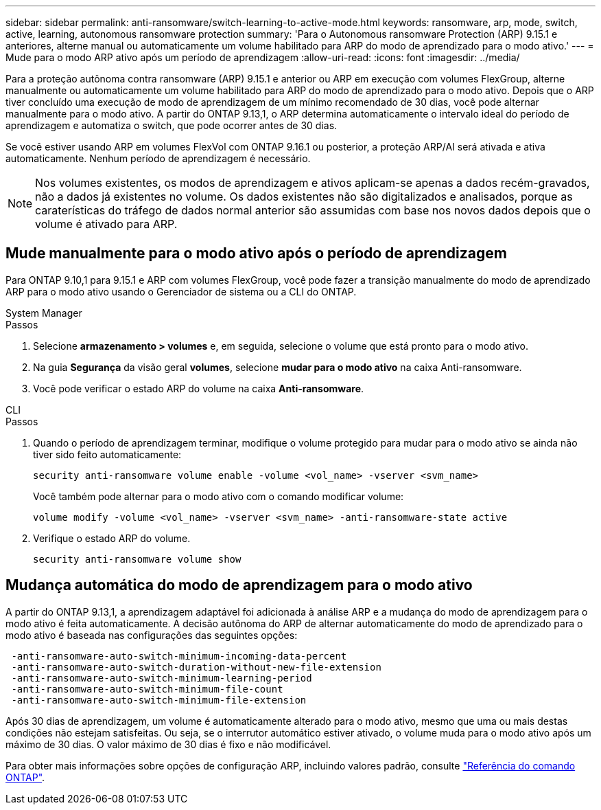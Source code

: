 ---
sidebar: sidebar 
permalink: anti-ransomware/switch-learning-to-active-mode.html 
keywords: ransomware, arp, mode, switch, active, learning, autonomous ransomware protection 
summary: 'Para o Autonomous ransomware Protection (ARP) 9.15.1 e anteriores, alterne manual ou automaticamente um volume habilitado para ARP do modo de aprendizado para o modo ativo.' 
---
= Mude para o modo ARP ativo após um período de aprendizagem
:allow-uri-read: 
:icons: font
:imagesdir: ../media/


[role="lead"]
Para a proteção autônoma contra ransomware (ARP) 9.15.1 e anterior ou ARP em execução com volumes FlexGroup, alterne manualmente ou automaticamente um volume habilitado para ARP do modo de aprendizado para o modo ativo. Depois que o ARP tiver concluído uma execução de modo de aprendizagem de um mínimo recomendado de 30 dias, você pode alternar manualmente para o modo ativo. A partir do ONTAP 9.13,1, o ARP determina automaticamente o intervalo ideal do período de aprendizagem e automatiza o switch, que pode ocorrer antes de 30 dias.

Se você estiver usando ARP em volumes FlexVol com ONTAP 9.16.1 ou posterior, a proteção ARP/AI será ativada e ativa automaticamente. Nenhum período de aprendizagem é necessário.


NOTE: Nos volumes existentes, os modos de aprendizagem e ativos aplicam-se apenas a dados recém-gravados, não a dados já existentes no volume. Os dados existentes não são digitalizados e analisados, porque as caraterísticas do tráfego de dados normal anterior são assumidas com base nos novos dados depois que o volume é ativado para ARP.



== Mude manualmente para o modo ativo após o período de aprendizagem

Para ONTAP 9.10,1 para 9.15.1 e ARP com volumes FlexGroup, você pode fazer a transição manualmente do modo de aprendizado ARP para o modo ativo usando o Gerenciador de sistema ou a CLI do ONTAP.

[role="tabbed-block"]
====
.System Manager
--
.Passos
. Selecione *armazenamento > volumes* e, em seguida, selecione o volume que está pronto para o modo ativo.
. Na guia *Segurança* da visão geral *volumes*, selecione *mudar para o modo ativo* na caixa Anti-ransomware.
. Você pode verificar o estado ARP do volume na caixa *Anti-ransomware*.


--
.CLI
--
.Passos
. Quando o período de aprendizagem terminar, modifique o volume protegido para mudar para o modo ativo se ainda não tiver sido feito automaticamente:
+
[source, cli]
----
security anti-ransomware volume enable -volume <vol_name> -vserver <svm_name>
----
+
Você também pode alternar para o modo ativo com o comando modificar volume:

+
[source, cli]
----
volume modify -volume <vol_name> -vserver <svm_name> -anti-ransomware-state active
----
. Verifique o estado ARP do volume.
+
[source, cli]
----
security anti-ransomware volume show
----


--
====


== Mudança automática do modo de aprendizagem para o modo ativo

A partir do ONTAP 9.13,1, a aprendizagem adaptável foi adicionada à análise ARP e a mudança do modo de aprendizagem para o modo ativo é feita automaticamente. A decisão autônoma do ARP de alternar automaticamente do modo de aprendizado para o modo ativo é baseada nas configurações das seguintes opções:

[listing]
----
 -anti-ransomware-auto-switch-minimum-incoming-data-percent
 -anti-ransomware-auto-switch-duration-without-new-file-extension
 -anti-ransomware-auto-switch-minimum-learning-period
 -anti-ransomware-auto-switch-minimum-file-count
 -anti-ransomware-auto-switch-minimum-file-extension
----
Após 30 dias de aprendizagem, um volume é automaticamente alterado para o modo ativo, mesmo que uma ou mais destas condições não estejam satisfeitas. Ou seja, se o interrutor automático estiver ativado, o volume muda para o modo ativo após um máximo de 30 dias. O valor máximo de 30 dias é fixo e não modificável.

Para obter mais informações sobre opções de configuração ARP, incluindo valores padrão, consulte link:https://docs.netapp.com/us-en/ontap-cli/security-anti-ransomware-volume-auto-switch-to-enable-mode-show.html["Referência do comando ONTAP"^].
